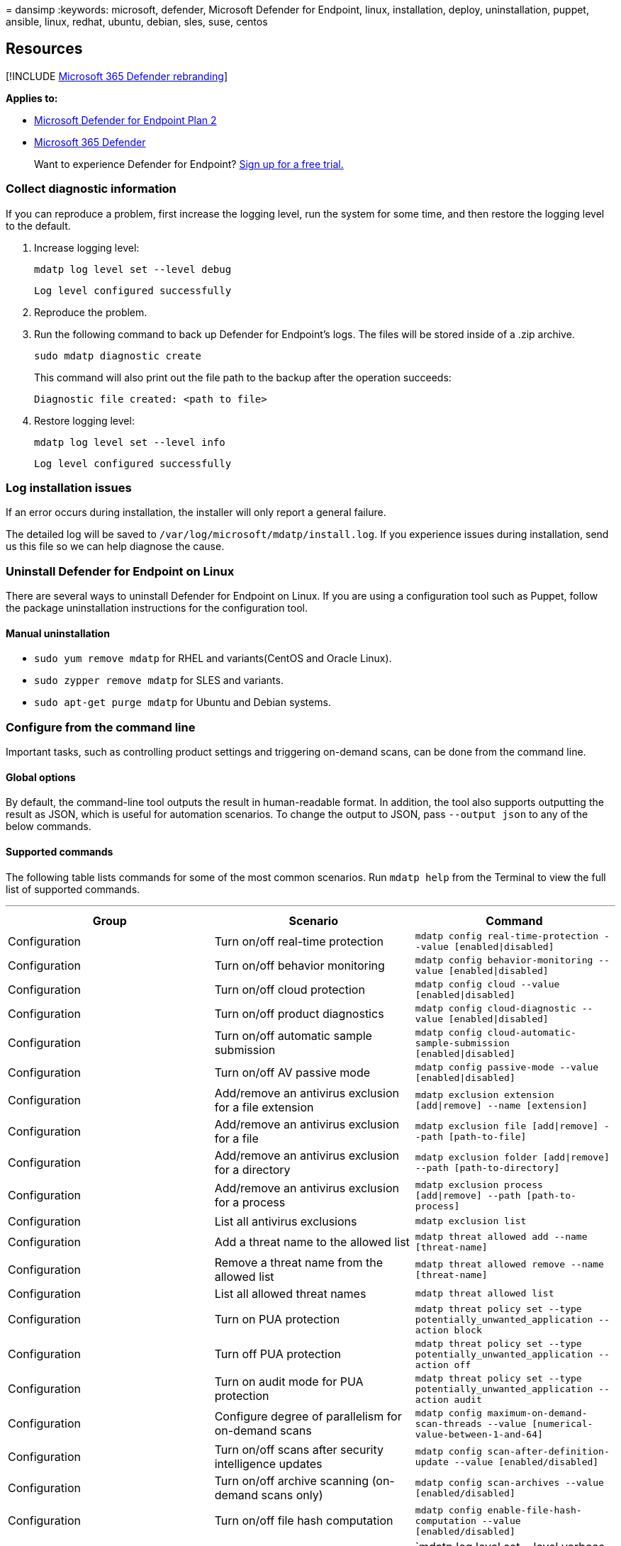 = 
dansimp
:keywords: microsoft, defender, Microsoft Defender for Endpoint, linux,
installation, deploy, uninstallation, puppet, ansible, linux, redhat,
ubuntu, debian, sles, suse, centos

== Resources

{empty}[!INCLUDE link:../../includes/microsoft-defender.md[Microsoft 365
Defender rebranding]]

*Applies to:*

* https://go.microsoft.com/fwlink/p/?linkid=2154037[Microsoft Defender
for Endpoint Plan 2]
* https://go.microsoft.com/fwlink/?linkid=2118804[Microsoft 365
Defender]

____
Want to experience Defender for Endpoint?
https://signup.microsoft.com/create-account/signup?products=7f379fee-c4f9-4278-b0a1-e4c8c2fcdf7e&ru=https://aka.ms/MDEp2OpenTrial?ocid=docs-wdatp-investigateip-abovefoldlink[Sign
up for a free trial.]
____

=== Collect diagnostic information

If you can reproduce a problem, first increase the logging level, run
the system for some time, and then restore the logging level to the
default.

[arabic]
. Increase logging level:
+
[source,bash]
----
mdatp log level set --level debug
----
+
[source,output]
----
Log level configured successfully
----
. Reproduce the problem.
. Run the following command to back up Defender for Endpoint’s logs. The
files will be stored inside of a .zip archive.
+
[source,bash]
----
sudo mdatp diagnostic create
----
+
This command will also print out the file path to the backup after the
operation succeeds:
+
[source,output]
----
Diagnostic file created: <path to file>
----
. Restore logging level:
+
[source,bash]
----
mdatp log level set --level info
----
+
[source,output]
----
Log level configured successfully
----

=== Log installation issues

If an error occurs during installation, the installer will only report a
general failure.

The detailed log will be saved to
`/var/log/microsoft/mdatp/install.log`. If you experience issues during
installation, send us this file so we can help diagnose the cause.

=== Uninstall Defender for Endpoint on Linux

There are several ways to uninstall Defender for Endpoint on Linux. If
you are using a configuration tool such as Puppet, follow the package
uninstallation instructions for the configuration tool.

==== Manual uninstallation

* `sudo yum remove mdatp` for RHEL and variants(CentOS and Oracle
Linux).
* `sudo zypper remove mdatp` for SLES and variants.
* `sudo apt-get purge mdatp` for Ubuntu and Debian systems.

=== Configure from the command line

Important tasks, such as controlling product settings and triggering
on-demand scans, can be done from the command line.

==== Global options

By default, the command-line tool outputs the result in human-readable
format. In addition, the tool also supports outputting the result as
JSON, which is useful for automation scenarios. To change the output to
JSON, pass `--output json` to any of the below commands.

==== Supported commands

The following table lists commands for some of the most common
scenarios. Run `mdatp help` from the Terminal to view the full list of
supported commands.

'''''

[width="100%",cols="34%,33%,33%",options="header",]
|===
|Group |Scenario |Command
|Configuration |Turn on/off real-time protection
|`mdatp config real-time-protection --value [enabled\|disabled]`

|Configuration |Turn on/off behavior monitoring
|`mdatp config behavior-monitoring --value [enabled\|disabled]`

|Configuration |Turn on/off cloud protection
|`mdatp config cloud --value [enabled\|disabled]`

|Configuration |Turn on/off product diagnostics
|`mdatp config cloud-diagnostic --value [enabled\|disabled]`

|Configuration |Turn on/off automatic sample submission
|`mdatp config cloud-automatic-sample-submission [enabled\|disabled]`

|Configuration |Turn on/off AV passive mode
|`mdatp config passive-mode --value [enabled\|disabled]`

|Configuration |Add/remove an antivirus exclusion for a file extension
|`mdatp exclusion extension [add\|remove] --name [extension]`

|Configuration |Add/remove an antivirus exclusion for a file
|`mdatp exclusion file [add\|remove] --path [path-to-file]`

|Configuration |Add/remove an antivirus exclusion for a directory
|`mdatp exclusion folder [add\|remove] --path [path-to-directory]`

|Configuration |Add/remove an antivirus exclusion for a process
|`mdatp exclusion process [add\|remove] --path [path-to-process]`

|Configuration |List all antivirus exclusions |`mdatp exclusion list`

|Configuration |Add a threat name to the allowed list
|`mdatp threat allowed add --name [threat-name]`

|Configuration |Remove a threat name from the allowed list
|`mdatp threat allowed remove --name [threat-name]`

|Configuration |List all allowed threat names
|`mdatp threat allowed list`

|Configuration |Turn on PUA protection
|`mdatp threat policy set --type potentially_unwanted_application --action block`

|Configuration |Turn off PUA protection
|`mdatp threat policy set --type potentially_unwanted_application --action off`

|Configuration |Turn on audit mode for PUA protection
|`mdatp threat policy set --type potentially_unwanted_application --action audit`

|Configuration |Configure degree of parallelism for on-demand scans
|`mdatp config maximum-on-demand-scan-threads --value [numerical-value-between-1-and-64]`

|Configuration |Turn on/off scans after security intelligence updates
|`mdatp config scan-after-definition-update --value [enabled/disabled]`

|Configuration |Turn on/off archive scanning (on-demand scans only)
|`mdatp config scan-archives --value [enabled/disabled]`

|Configuration |Turn on/off file hash computation
|`mdatp config enable-file-hash-computation --value [enabled/disabled]`

|Diagnostics |Change the log level
|`mdatp log level set --level verbose [error|warning|info|verbose]`

|Diagnostics |Generate diagnostic logs
|`mdatp diagnostic create --path [directory]`

|Health |Check the product’s health |`mdatp health`

|Protection |Scan a path
|`mdatp scan custom --path [path] [--ignore-exclusions]`

|Protection |Do a quick scan |`mdatp scan quick`

|Protection |Do a full scan |`mdatp scan full`

|Protection |Cancel an ongoing on-demand scan |`mdatp scan cancel`

|Protection |Request a security intelligence update
|`mdatp definitions update`

|Protection history |Print the full protection history
|`mdatp threat list`

|Protection history |Get threat details
|`mdatp threat get --id [threat-id]`

|Quarantine management |List all quarantined files
|`mdatp threat quarantine list`

|Quarantine management |Remove all files from the quarantine
|`mdatp threat quarantine remove-all`

|Quarantine management |Add a file detected as a threat to the
quarantine |`mdatp threat quarantine add --id [threat-id]`

|Quarantine management |Remove a file detected as a threat from the
quarantine |`mdatp threat quarantine remove --id [threat-id]`

|Quarantine management |Restore a file from the quarantine
|`mdatp threat quarantine restore --id [threat-id] --path [destination-folder]`

|Endpoint Detection and Response |Set early preview
|`mdatp edr early-preview [enabled\|disabled]`

|Endpoint Detection and Response |Set group-id
|`mdatp edr group-ids --group-id [group-id]`

|Endpoint Detection and Response |Set / remove tag, only `GROUP`
supported |`mdatp edr tag set --name GROUP --value [tag]`

|Endpoint Detection and Response |List exclusions (root)
|`mdatp edr exclusion list [processes|paths|extensions|all]`

| | |
|===
